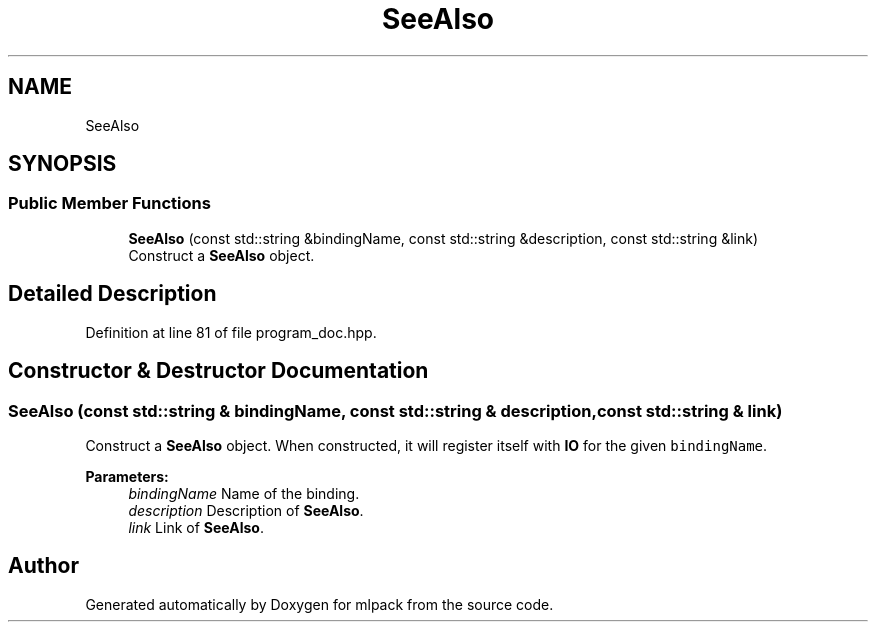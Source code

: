 .TH "SeeAlso" 3 "Sun Aug 22 2021" "Version 3.4.2" "mlpack" \" -*- nroff -*-
.ad l
.nh
.SH NAME
SeeAlso
.SH SYNOPSIS
.br
.PP
.SS "Public Member Functions"

.in +1c
.ti -1c
.RI "\fBSeeAlso\fP (const std::string &bindingName, const std::string &description, const std::string &link)"
.br
.RI "Construct a \fBSeeAlso\fP object\&. "
.in -1c
.SH "Detailed Description"
.PP 
Definition at line 81 of file program_doc\&.hpp\&.
.SH "Constructor & Destructor Documentation"
.PP 
.SS "\fBSeeAlso\fP (const std::string & bindingName, const std::string & description, const std::string & link)"

.PP
Construct a \fBSeeAlso\fP object\&. When constructed, it will register itself with \fBIO\fP for the given \fCbindingName\fP\&.
.PP
\fBParameters:\fP
.RS 4
\fIbindingName\fP Name of the binding\&. 
.br
\fIdescription\fP Description of \fBSeeAlso\fP\&. 
.br
\fIlink\fP Link of \fBSeeAlso\fP\&. 
.RE
.PP


.SH "Author"
.PP 
Generated automatically by Doxygen for mlpack from the source code\&.
